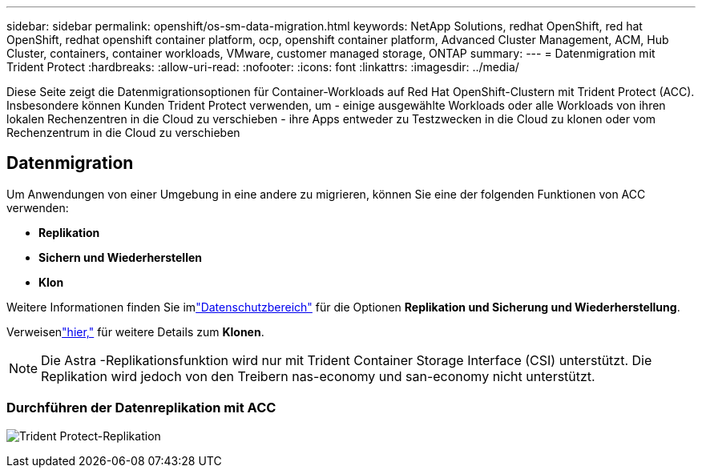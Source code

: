 ---
sidebar: sidebar 
permalink: openshift/os-sm-data-migration.html 
keywords: NetApp Solutions, redhat OpenShift, red hat OpenShift, redhat openshift container platform, ocp, openshift container platform, Advanced Cluster Management, ACM, Hub Cluster, containers, container workloads, VMware, customer managed storage, ONTAP 
summary:  
---
= Datenmigration mit Trident Protect
:hardbreaks:
:allow-uri-read: 
:nofooter: 
:icons: font
:linkattrs: 
:imagesdir: ../media/


[role="lead"]
Diese Seite zeigt die Datenmigrationsoptionen für Container-Workloads auf Red Hat OpenShift-Clustern mit Trident Protect (ACC).  Insbesondere können Kunden Trident Protect verwenden, um - einige ausgewählte Workloads oder alle Workloads von ihren lokalen Rechenzentren in die Cloud zu verschieben - ihre Apps entweder zu Testzwecken in die Cloud zu klonen oder vom Rechenzentrum in die Cloud zu verschieben



== Datenmigration

Um Anwendungen von einer Umgebung in eine andere zu migrieren, können Sie eine der folgenden Funktionen von ACC verwenden:

* ** Replikation **
* ** Sichern und Wiederherstellen **
* ** Klon **


Weitere Informationen finden Sie imlink:os-sm-data-protection.html["Datenschutzbereich"] für die Optionen **Replikation und Sicherung und Wiederherstellung**.

Verweisenlink:https://docs.netapp.com/us-en/astra-control-center/use/clone-apps.html["hier,"] für weitere Details zum **Klonen**.


NOTE: Die Astra -Replikationsfunktion wird nur mit Trident Container Storage Interface (CSI) unterstützt.  Die Replikation wird jedoch von den Treibern nas-economy und san-economy nicht unterstützt.



=== Durchführen der Datenreplikation mit ACC

image:rhhc-onprem-dp-rep.png["Trident Protect-Replikation"]
